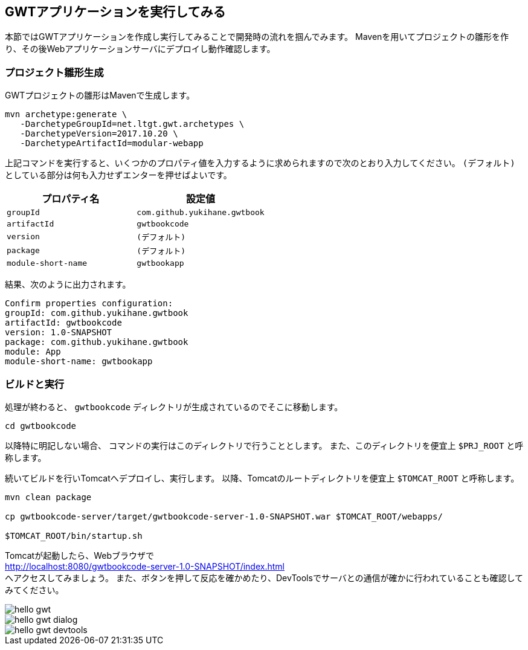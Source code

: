 [#say-hello]
== GWTアプリケーションを実行してみる

本節ではGWTアプリケーションを作成し実行してみることで開発時の流れを掴んでみます。
Mavenを用いてプロジェクトの雛形を作り、その後Webアプリケーションサーバにデプロイし動作確認します。


=== プロジェクト雛形生成

GWTプロジェクトの雛形はMavenで生成します。

----
mvn archetype:generate \
   -DarchetypeGroupId=net.ltgt.gwt.archetypes \
   -DarchetypeVersion=2017.10.20 \
   -DarchetypeArtifactId=modular-webapp
----

上記コマンドを実行すると、いくつかのプロパティ値を入力するように求められますので次のとおり入力してください。
`(デフォルト)` としている部分は何も入力せずエンターを押せばよいです。

[format="csv",options="header"]
|===========
プロパティ名,設定値
`groupId`,`com.github.yukihane.gwtbook`
`artifactId`,`gwtbookcode`
`version`,`(デフォルト)`
`package`,`(デフォルト)`
`module-short-name`,`gwtbookapp`
|===========

結果、次のように出力されます。
----
Confirm properties configuration:
groupId: com.github.yukihane.gwtbook
artifactId: gwtbookcode
version: 1.0-SNAPSHOT
package: com.github.yukihane.gwtbook
module: App
module-short-name: gwtbookapp
----

=== ビルドと実行

処理が終わると、 `gwtbookcode` ディレクトリが生成されているのでそこに移動します。
----
cd gwtbookcode
----
以降特に明記しない場合、 コマンドの実行はこのディレクトリで行うこととします。
また、このディレクトリを便宜上 `$PRJ_ROOT` と呼称します。

続いてビルドを行いTomcatへデプロイし、実行します。
以降、Tomcatのルートディレクトリを便宜上 `$TOMCAT_ROOT` と呼称します。

----
mvn clean package

cp gwtbookcode-server/target/gwtbookcode-server-1.0-SNAPSHOT.war $TOMCAT_ROOT/webapps/

$TOMCAT_ROOT/bin/startup.sh
----

Tomcatが起動したら、Webブラウザで +
http://localhost:8080/gwtbookcode-server-1.0-SNAPSHOT/index.html +
へアクセスしてみましょう。
また、ボタンを押して反応を確かめたり、DevToolsでサーバとの通信が確かに行われていることも確認してみてください。

image::hello-gwt.png[]

image::hello-gwt-dialog.png[]

image::hello-gwt-devtools.png[]
